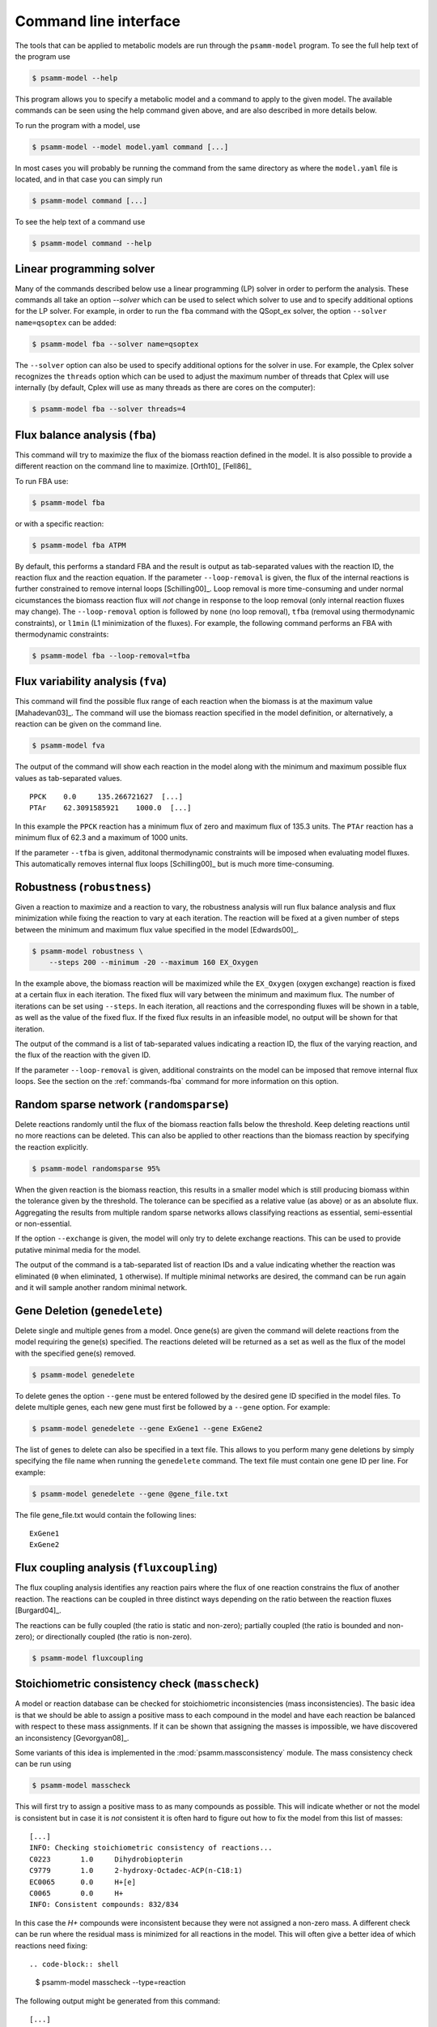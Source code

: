 
Command line interface
======================

The tools that can be applied to metabolic models are run through the
``psamm-model`` program. To see the full help text of the program use

.. code-block:: shell

    $ psamm-model --help

This program allows you to specify a metabolic model and a command to apply to
the given model. The available commands can be seen using the help command
given above, and are also described in more details below.

To run the program with a model, use

.. code-block:: shell

    $ psamm-model --model model.yaml command [...]

In most cases you will probably be running the command from the same directory
as where the ``model.yaml`` file is located, and in that case you can simply
run

.. code-block:: shell

    $ psamm-model command [...]

To see the help text of a command use

.. code-block:: shell

    $ psamm-model command --help

Linear programming solver
-------------------------

Many of the commands described below use a linear programming (LP) solver in
order to perform the analysis. These commands all take an option `--solver`
which can be used to select which solver to use and to specify additional
options for the LP solver. For example, in order to run the ``fba`` command
with the QSopt_ex solver, the option ``--solver name=qsoptex`` can be added:

.. code-block:: shell

    $ psamm-model fba --solver name=qsoptex

The ``--solver`` option can also be used to specify additional options for the
solver in use. For example, the Cplex solver recognizes the ``threads``
option which can be used to adjust the maximum number of threads that Cplex
will use internally (by default, Cplex will use as many threads as there are
cores on the computer):

.. code-block:: shell

    $ psamm-model fba --solver threads=4

.. _commands-fba:

Flux balance analysis (``fba``)
-------------------------------

This command will try to maximize the flux of the biomass reaction defined in
the model. It is also possible to provide a different reaction on the command
line to maximize. [Orth10]_ [Fell86]_

To run FBA use:

.. code-block:: shell

    $ psamm-model fba

or with a specific reaction:

.. code-block:: shell

    $ psamm-model fba ATPM

By default, this performs a standard FBA and the result is output as
tab-separated values with the reaction ID, the reaction flux and the reaction
equation. If the parameter ``--loop-removal`` is given, the flux of the
internal reactions is further constrained to remove internal loops
[Schilling00]_. Loop removal is more time-consuming and under normal
cicumstances the biomass reaction flux will *not* change in response to the
loop removal (only internal reaction fluxes may change). The ``--loop-removal``
option is followed by ``none`` (no loop removal), ``tfba`` (removal using
thermodynamic constraints), or ``l1min`` (L1 minimization of the fluxes). For
example, the following command performs an FBA with thermodynamic constraints:

.. code-block:: shell

    $ psamm-model fba --loop-removal=tfba

Flux variability analysis (``fva``)
-----------------------------------

This command will find the possible flux range of each reaction when the
biomass is at the maximum value [Mahadevan03]_. The command will use the
biomass reaction specified in the model definition, or alternatively, a
reaction can be given on the command line.

.. code-block:: shell

    $ psamm-model fva

The output of the command will show each reaction in the model along with the
minimum and maximum possible flux values as tab-separated values. ::

    PPCK    0.0     135.266721627  [...]
    PTAr    62.3091585921    1000.0  [...]

In this example the ``PPCK`` reaction has a minimum flux of zero and maximum
flux of 135.3 units. The ``PTAr`` reaction has a minimum flux of 62.3 and a
maximum of 1000 units.

If the parameter ``--tfba`` is given, additonal thermodynamic constraints will
be imposed when evaluating model fluxes. This automatically removes internal
flux loops [Schilling00]_ but is much more time-consuming.

Robustness (``robustness``)
---------------------------

Given a reaction to maximize and a reaction to vary, the robustness analysis
will run flux balance analysis and flux minimization while fixing the reaction
to vary at each iteration. The reaction will be fixed at a given number of
steps between the minimum and maximum flux value specified in the model
[Edwards00]_.

.. code-block:: shell

    $ psamm-model robustness \
        --steps 200 --minimum -20 --maximum 160 EX_Oxygen

In the example above, the biomass reaction will be maximized while the
``EX_Oxygen`` (oxygen exchange) reaction is fixed at a certain flux in each
iteration. The fixed flux will vary between the minimum and maximum flux. The
number of iterations can be set using ``--steps``. In each iteration, all
reactions and the corresponding fluxes will be shown in a table, as well as
the value of the fixed flux. If the fixed flux results in an infeasible model,
no output will be shown for that iteration.

The output of the command is a list of tab-separated values indicating a
reaction ID, the flux of the varying reaction, and the flux of the reaction
with the given ID.

If the parameter ``--loop-removal`` is given, additional constraints on the
model can be imposed that remove internal flux loops. See the section on the
:ref:`commands-fba` command for more information on this option.

Random sparse network (``randomsparse``)
----------------------------------------

Delete reactions randomly until the flux of the biomass reaction falls below
the threshold. Keep deleting reactions until no more reactions can be deleted.
This can also be applied to other reactions than the biomass reaction by
specifying the reaction explicitly.

.. code-block:: shell

    $ psamm-model randomsparse 95%

When the given reaction is the biomass reaction, this results in a smaller
model which is still producing biomass within the tolerance given by the
threshold. The tolerance can be specified as a relative value (as above) or as
an absolute flux. Aggregating the results from multiple random sparse networks
allows classifying reactions as essential, semi-essential or non-essential.

If the option ``--exchange`` is given, the model will only try to delete
exchange reactions. This can be used to provide putative minimal media for
the model.

The output of the command is a tab-separated list of reaction IDs and a value
indicating whether the reaction was eliminated (``0`` when eliminated, ``1``
otherwise). If multiple minimal networks are desired, the command can be run
again and it will sample another random minimal network.

Gene Deletion (``genedelete``)
----------------------------------------

Delete single and multiple genes from a model. Once gene(s) are given the
command will delete reactions from the model requiring the gene(s) specified.
The reactions deleted will be returned as a set as well as the flux of the
model with the specified gene(s) removed.

.. code-block:: shell

    $ psamm-model genedelete

To delete genes the option ``--gene`` must be entered followed by the desired
gene ID specified in the model files. To delete multiple genes, each new gene
must first be followed by a ``--gene`` option. For example:

.. code-block:: shell

    $ psamm-model genedelete --gene ExGene1 --gene ExGene2

The list of genes to delete can also be specified in a text file. This allows
to you perform many gene deletions by simply specifying the file name when
running the ``genedelete`` command. The text file must contain one gene ID per
line. For example:

.. code-block:: shell

    $ psamm-model genedelete --gene @gene_file.txt

The file gene_file.txt would contain the following lines::

    ExGene1
    ExGene2

Flux coupling analysis (``fluxcoupling``)
-----------------------------------------

The flux coupling analysis identifies any reaction pairs where the flux of one
reaction constrains the flux of another reaction. The reactions can be coupled
in three distinct ways depending on the ratio between the reaction fluxes
[Burgard04]_.

The reactions can be fully coupled (the ratio is static and non-zero);
partially coupled (the ratio is bounded and non-zero); or directionally
coupled (the ratio is non-zero).

.. code-block:: shell

    $ psamm-model fluxcoupling

Stoichiometric consistency check (``masscheck``)
------------------------------------------------

A model or reaction database can be checked for stoichiometric inconsistencies
(mass inconsistencies). The basic idea is that we should be able to assign a
positive mass to each compound in the model and have each reaction be balanced
with respect to these mass assignments. If it can be shown that assigning the
masses is impossible, we have discovered an inconsistency [Gevorgyan08]_.

Some variants of this idea is implemented in the :mod:`psamm.massconsistency`
module. The mass consistency check can be run using

.. code-block:: shell

    $ psamm-model masscheck

This will first try to assign a positive mass to as many compounds as possible.
This will indicate whether or not the model is consistent but in case it is
*not* consistent it is often hard to figure out how to fix the model from this
list of masses::

    [...]
    INFO: Checking stoichiometric consistency of reactions...
    C0223	1.0	Dihydrobiopterin
    C9779	1.0	2-hydroxy-Octadec-ACP(n-C18:1)
    EC0065	0.0	H+[e]
    C0065	0.0	H+
    INFO: Consistent compounds: 832/834

In this case the `H+` compounds were inconsistent because they were not
assigned a non-zero mass. A different check can be run where the residual mass
is minimized for all reactions in the model. This will often give a better idea
of which reactions need fixing::

.. code-block:: shell

    $ psamm-model masscheck --type=reaction

The following output might be generated from this command::

    [...]
    INFO: Checking stoichiometric consistency of reactions...
    IR01815	7.0     (6) |H+[c]| + |Uroporphyrinogen III[c]| [...]
    IR00307	1.0     |H+[c]| + |L-Arginine[c]| => [...]
    IR00146	0.5     |UTP[c]| + |D-Glucose 1-phosphate[c]| => [...]
    [...]
    INFO: Consistent reactions: 946/959

This is a list of reactions with non-zero residuals and their residual values.
In the example above the three reactions that are shown have been assigned a
non-zero residual (7, 1 and 0.5, respectively). This means that there is an
issue either with this reaction itself or a closely related one. In this
example the first two reactions were missing a number of `H+` compounds for
the reaction to balance.

Now the mass check can be run again marking the reactions above as checked::

    $ psamm-model masscheck --type=reaction --checked IR01815 \
        --checked IR00307 --checked IR00146
    [...]
    IR00149 0.5     |ATP[c]| + |D-Glucose[c]| => [...]

The output has now changed and the remaining residual has been shifted to
another reaction. This iterative procedure can be continued until all
stoichiometric inconsistencies have been corrected. In this example the
`IR00149` reaction also had a missing `H+` for the reaction to balance. After
fixing this error the model is consistent and the `H+` compounds can be
assigned a non-zero mass::

    $ psamm-model masscheck
    [...]
    EC0065	1.0	H+[e]
    C0065	1.0	H+
    INFO: Consistent compounds: 834/834

Formula consistency check (``formulacheck``)
--------------------------------------------

Similarly, a model or reaction database can be checked for formula
inconsistencies when the chemical formulae of the compounds in the model are
known.

.. code-block:: shell

    $ psamm-model formulacheck

For each inconsistent reaction, the reaction identifier will be printed
followed by the elements ("atoms") in, respectively, the left- and right-hand
side of the reaction, followed by the elements needed to balance the left- and
right-hand side, respectively.

Charge consistency check (``chargecheck``)
------------------------------------------

The charge check will evaluate whether the compound charge is balanced in all
reactions of the model. Any reactions that have an imbalance of charge will be
reported along with the excess charge.

.. code-block:: shell

    $ psamm-model chargecheck

Flux consistency check (``fluxcheck``)
--------------------------------------

The flux consistency check will report any reactions that are unable to take on
a non-zero flux. This is useful for finding any reactions that do not
contribute anything to the model simulation. This may indicate that the
reaction is part of a pathway that is incompletely modeled.

.. code-block:: shell

    $ psamm-model fluxcheck

If the parameter ``--tfba`` is given, additional thermodynamic constraints are
imposed when considering whether reactions can take a non-zero flux. This
automatically removes internal flux loops but is also much more time-consuming.

GapFind/GapFill (``gapfill``)
-----------------------------

The GapFind algorithm can be used to identify the compounds that are needed by
reactions in the model but cannot be produced in the model. The GapFill
algorithm will try to compute an extension of the model with reactions from the
reaction database and try to find a minimal subset that allows all blocked
compounds to be produced. This command will run GapFind to identify the blocked
compounds and then uses GapFill to try to reconstruct a model that allows these
compounds to be produced [Kumar07]_.

.. code-block:: shell

    $ psamm-model gapfill

The command will first output a list of blocked compounds and then it will list
the suggested reactions to add the model in order to unblock the blocked
compounds.

These algorithms are defined in terms of MILP problems and are therefore
(particularly GapFill) computationally expensive to run for larger models.

FastGapFill (``fastgapfill``)
-----------------------------

The FastGapFill algorithm tries to reconstruct a flux consistent model (i.e. a
model where every reaction takes a non-zero flux for at least one solutions).
This is done by extending the model with reactions from the reaction database
and trying to find a minimal subset that is flux consistent. The solution is
approximate [Thiele14]_.

The database reactions can be assigned a weight (or "cost") using the
``--penalty`` option. These weights are taken into account when determining the
minimal solution.

.. code-block:: shell

    $ psamm-model fastgapfill --penalty penalty.tsv

SBML Export (``sbmlexport``)
----------------------------

Exports the model to the SBML file format.

.. code-block:: shell

    $ psamm-model sbmlexport > model.xml

Excel Export (``excelexport``)
-----------------------------

Exports the model to the Excel file format.

.. code-block:: shell

    $ psamm-model excelexport model.xls

Table Export (``tableexport``)
-----------------------------

Exports the model to the tsv file format.

.. code-block:: shell

    $ psamm-model tableexport reactions > model.tsv

Search (``search``)
-------------------

This command can be used to search in a database for compounds or reactions. To
search for a compound use

.. code-block:: shell

    $ psamm-model search compound [...]

Use the ``--name`` option to search for a compound with a specific name or use
the ``--id`` option to search for a compound with a specific identifier.

To search for a reaction use

.. code-block:: shell

    $ psamm-model search reaction [...]

Use the ``--id`` option to search for a reaction with a specific identifier.
The ``--compound`` option can be used to search for reactions that include a
specific compound. If more that one compound identifier is given
(comma-separated) this will find reactions that include all of the given
compounds.

Console (``console``)
---------------------

This command will start a Python session where the model has been loaded into
the corresponding Python object representation.

.. code-block:: shell

    $ psamm-model console
